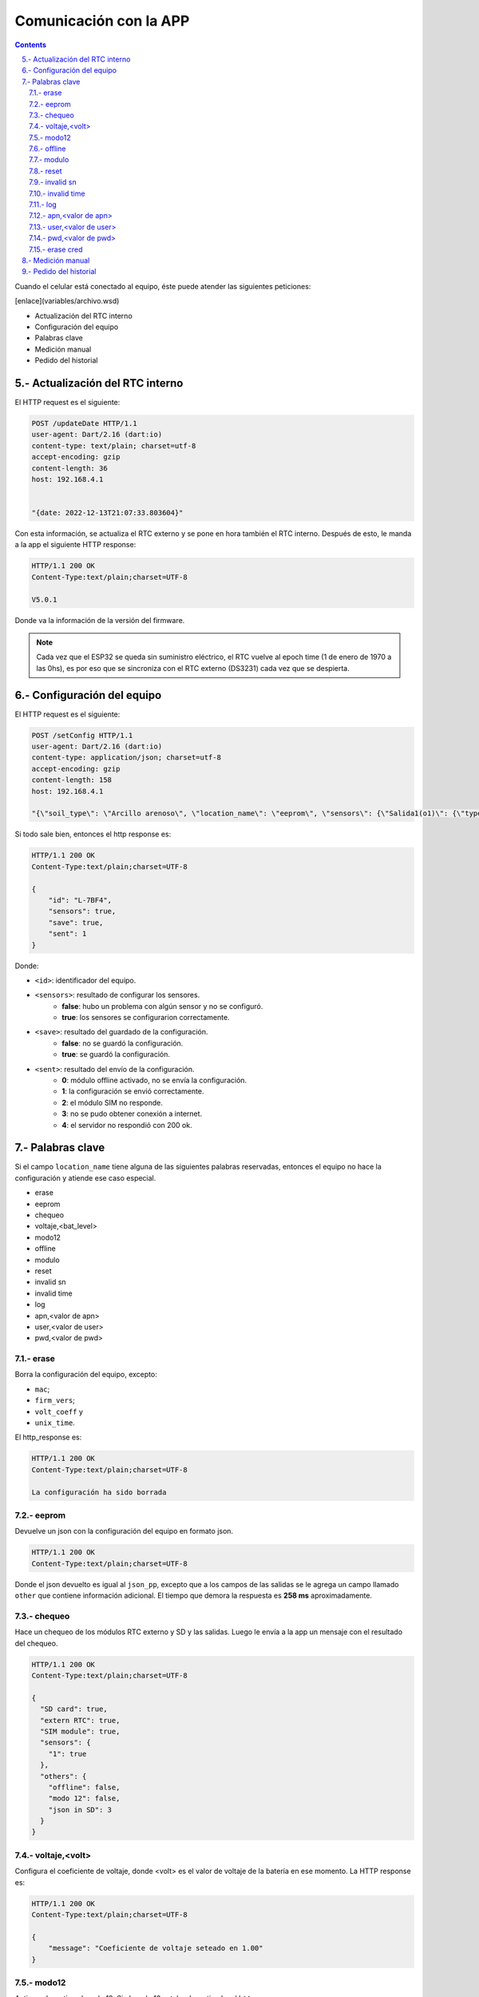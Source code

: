 Comunicación con la APP
#######################

.. sectnum:: 
   :suffix: .-
   :start: 5
   :depth: 2

.. contents::

Cuando el celular está conectado al equipo, éste puede 
atender las siguientes peticiones:

[enlace](variables/archivo.wsd)

- Actualización del RTC interno
- Configuración del equipo
- Palabras clave
- Medición manual
- Pedido del historial

Actualización del RTC interno
*****************************

El HTTP request es el siguiente:

.. code-block:: http
      
   POST /updateDate HTTP/1.1
   user-agent: Dart/2.16 (dart:io)
   content-type: text/plain; charset=utf-8
   accept-encoding: gzip
   content-length: 36
   host: 192.168.4.1


   "{date: 2022-12-13T21:07:33.803604}"

Con esta información, se actualiza el RTC externo y se pone
en hora también el RTC interno. Después de esto, le manda a
la app el siguiente HTTP response:

.. code-block:: http
   
   HTTP/1.1 200 OK
   Content-Type:text/plain;charset=UTF-8

   V5.0.1

Donde va la información de la versión del firmware.

.. note:: 
   
   Cada vez que el ESP32 se queda sin suministro eléctrico, 
   el RTC vuelve al epoch time (1 de enero de 1970 a las 0hs), 
   es por eso que se sincroniza con el RTC externo (DS3231) 
   cada vez que se despierta.

Configuración del equipo
************************

El HTTP request es el siguiente:

.. code-block:: http
   
   POST /setConfig HTTP/1.1
   user-agent: Dart/2.16 (dart:io)
   content-type: application/json; charset=utf-8
   accept-encoding: gzip
   content-length: 158
   host: 192.168.4.1

   "{\"soil_type\": \"Arcillo arenoso\", \"location_name\": \"eeprom\", \"sensors\": {\"Salida1(o1)\": {\"type\": \"the\", \"tag_depth\": 10 }}, \"location\": {\"latitude\": -31.4402331, \"longitude\": -64.2040826}}"

Si todo sale bien, entonces el http response es:

.. code-block:: http
    
    HTTP/1.1 200 OK
    Content-Type:text/plain;charset=UTF-8

    {
        "id": "L-7BF4",
        "sensors": true,
        "save": true,
        "sent": 1
    }

Donde: 

- ``<id>``: identificador del equipo.
- ``<sensors>``: resultado de configurar los sensores.
    - **false**: hubo un problema con algún sensor y no se configuró.
    - **true**: los sensores se configurarion correctamente.
- ``<save>``: resultado del guardado de la configuración.
    - **false**: no se guardó la configuración.
    - **true**: se guardó la configuración.
- ``<sent>``: resultado del envío de la configuración.
    - **0**: módulo offline activado, no se envía la configuración.
    - **1**: la configuración se envió correctamente.
    - **2**: el módulo SIM no responde.
    - **3**: no se pudo obtener conexión a internet.
    - **4**: el servidor no respondió con 200 ok.





.. Donde ``{json_app}`` es el json que el ESP32 usa para 
.. configurar el equipo. El ``{json_app}`` tiene la forma:

.. .. literalinclude:: variables/json_app.json
..    :language: json

.. En el ejemplo las salidas tienen los siguientes sensores:

.. - Salida 1: sensor THE.
.. - Salida 2: sensor NPK.
.. - Salida 3: sensor de nivel.
.. - Salida 4: sensor Stevens.

.. La trama tiene a lo sumo 4 elementos, numerados del 0 al 3, que 
.. corresponden a cada una de las salidas configuradas.

.. .. literalinclude:: variables/json_app.json
..    :language: json
..    :emphasize-lines: 2, 5, 9, 12

.. Cada salida tiene a su vez elementos numerados del 0 al 9 a lo
.. sumo, que corresponden a los comandos que se le debe enviar al 
.. sensor en dicha salida.

.. .. literalinclude:: variables/json_app.json
..    :language: json
..    :emphasize-lines: 3, 6-7, 10, 13-15

.. Estos comandos tienen como campo un array que tiene la forma:

.. .. code-block:: console
..    :class: centered

..    [<type>, <command>, <max>, <power>, <response>]

.. - ``type``: es el tipo de variable del contenido del comando. 
..   Puede ser ``hex`` o ``ascii``.
.. - ``command``: es el comando en sí.
.. - ``max``: es el número de caracteres que se debe esperar como 
..   respuesta del sensor. Si es 0, significa que no se espera 
..   respuesta.
.. - ``power``: es el tiempo que hay que esperar después de 
..   haber alimentado la salida antes de mandarle un comando.
.. - ``response``: es el tiempo límite que se debe esperar la 
..   respuesta. De nuevo, si es 0 es que no se espera respuesta. 
..   Si ``max = 0`` entonces ``response = 0`` también.

.. .. note:: 
..    Para más información de estos parámetros, 
..    ver ::ref:`array_param`

.. .. note:: 
..   Los dos últimos parámetros podrían llevar el nombre de 
..   ``timeout`` al principio, pero la librería ``Preferences.h`` 
..   limita la longitud del nombre de la llave para guardar un valor 
..   en la eeprom. En realidad, deberían llamarse 
..   ``timeout_power`` y ``timeout_response``.

.. Con esta información, el equipo chequea si los sensores de ese
.. json están en las salidas correspondientes y si coinciden en
.. el tipo.

.. El HTTP response es un json con las respuestas que devolvieron 
.. las salidas a cada uno de los parámetros pasados. 

.. .. code-block:: bash

..    HTTP/1.1 200 OK
..    Content-Type:text/plain;charset=UTF-8

..    {
..       "0": {
..         "0": "010306012C02921D4CECA6"
..       },
..       "1": {
..         "0": "010306012C02921D4CECA6",
..         "1": "010306012C02921D4CECA6"
..       },
..       "2": {
..         "0": "010306012C02921D4CECA6"
..       },
..       "3": {
..         "0": "",
..         "1": "062+0.535,+0.060,+29.2,+84.6,+0.064,+42.952,+23.095,+44.388,+21.661\r\n",
..         "2": "062+0.535,+0.060,+29.2\r\n",
..       }
..    }

.. .. warning:: 

..     El equipo no verifica la trama de respuesta (longitud, tiempo 
..     de respuesta, caracteres válidos, etc.) de cada parámetros, 
..     simplemente devuelve lo que respondió. La app se tiene que 
..     encargar de verificar si cada trama de respuesta es coherente 
..     con su comando. 
    
.. Los casos en que haya un posible fallo en la configuración son:

.. 1. No hay sensor conectado.
.. 2. No hay respuesta a un comando.
.. 3. Se cuela ruido en la respuesta a un comando.
 
.. No hay sensor conectado
.. =======================

.. Si en el caso del ejemplo el sensor de la salida 1 está 
.. desconectado, entonces el json de respuesta es como sigue:

.. .. code-block:: bash
..    :emphasize-lines: 9-10

..    HTTP/1.1 200 OK
..    Content-Type:text/plain;charset=UTF-8

..    {
..       "0": {
..         "0": "010306012C02921D4CECA6"
..       },
..       "1": {
..         "0": "",
..         "1": ""
..       },
..       "2": {
..         "0": "010306012C02921D4CECA6"
..       },
..       "3": {
..         "0": "",
..         "1": "062+0.535,+0.060,+29.2,+84.6,+0.064,+42.952,+23.095,+44.388,+21.661\r\n",
..         "2": "062+0.535,+0.060,+29.2\r\n",
..       }
..    }

.. En donde las líneas resaltadas tienen tramas de respuesta nulas 
.. porque no hay sensor que responda. Como el parámetro ``<max>`` 
.. no es 0, esto se interpreta como un error y los comandos para 
.. esta salida **NO** van a ser guardados en la configuración. El 
.. resto de las salidas sí se van a guardar.

.. No hay respuesta a un comando
.. =============================

.. Si ahora en la salida 1 se tiene conectado un sensor THE y la 
.. app manda comandos para un sensor NPK, el sensor THE sólo
.. responderá al primer comando, como sigue.

.. .. code-block:: bash
..    :emphasize-lines: 10

..    HTTP/1.1 200 OK
..    Content-Type:text/plain;charset=UTF-8

..    {
..       "0": {
..         "0": "010306012C02921D4CECA6"
..       },
..       "1": {
..         "0": "010306012C02921D4CECA6",
..         "1": ""
..       },
..       "2": {
..         "0": "010306012C02921D4CECA6"
..       },
..       "3": {
..         "0": "",
..         "1": "062+0.535,+0.060,+29.2,+84.6,+0.064,+42.952,+23.095,+44.388,+21.661\r\n",
..         "2": "062+0.535,+0.060,+29.2\r\n",
..       }
..    }

.. En donde la línea resaltada representa la respuesta del sensor 
.. al segundo comando. En este caso pasa como en el caso anterior:
.. **NO** se guarda la configuración para esta salida.

.. Se cuela ruido en la respuesta a un comando
.. ===========================================

.. Ha sucedido un caso en una placa en que el sensor responde con 
.. unos bytes aleatorios antes de responder la trama esperada. 
.. Siguiendo con el ejemplo anterior, se esperan 11 bytes

.. .. code-block:: bash
    
..     0   1   2   3   4   5   6   7   8   9   10
..     ------------------------------------------
..     01  03  06  01  2C  02  92  1D  4C  EC  A6

.. Pero en su lugar, se reciben 4 bytes antes de la respuesta 
.. esperada:

.. .. code-block:: bash
    
..     0   1   2   3   4   5   6   7   8   9   10  11  12  13  14
..     ----------------------------------------------------------
..     00  00  00  00  01  03  06  01  2C  02  92  1D  4C  EC  A6

.. En donde los bytes 0 al 3 son basura o respuesta inálida, ya 
.. que la trama de respuesta debería comenzar con 01, que es la 
.. dirección por defecto de los sensores chinos. Como ``max=11``, 
.. el equipo espera 11 bytes y corta ahí la respuesta, por lo que 
.. lo devuelto a la app sería: 

.. .. code-block:: bash
    
..     0   1   2   3   4   5   6   7   8   9   10
..     ------------------------------------------
..     00  00  00  00  01  03  06  01  2C  02  92

.. Lo cual no tiene sentido y si se le aplica CRC no lo va a cumplir, 
.. pero el equipo no está configurado para hacer esta tarea, de eso
.. se tiene que encargar la app. Lo que sí va a pasar es que se van 
.. a guardar los comandos para esa salida y lo que se devuelve a 
.. la app es lo siguiente:

.. .. code-block:: bash
..    :emphasize-lines: 10

..    HTTP/1.1 200 OK
..    Content-Type:text/plain;charset=UTF-8

..    {
..       "0": {
..         "0": "010306012C02921D4CECA6"
..       },
..       "1": {
..         "0": "010306012C02921D4CECA6",
..         "1": "00000000010306012C0292"
..       },
..       "2": {
..         "0": "010306012C02921D4CECA6"
..       },
..       "3": {
..         "0": "",
..         "1": "062+0.535,+0.060,+29.2,+84.6,+0.064,+42.952,+23.095,+44.388,+21.661\r\n",
..         "2": "062+0.535,+0.060,+29.2\r\n",
..       }
..    }

.. Donde la línea resaltada es la respuesta inválida del sensor.

Palabras clave
**************

Si el campo ``location_name`` tiene alguna de las siguientes 
palabras reservadas, entonces el equipo no hace la
configuración y atiende ese caso especial.

- erase 
- eeprom 
- chequeo 
- voltaje,<bat_level>
- modo12
- offline
- modulo
- reset
- invalid sn
- invalid time
- log
- apn,<valor de apn>
- user,<valor de user>
- pwd,<valor de pwd>

erase 
=====

Borra la configuración del equipo, excepto:

- ``mac``;
- ``firm_vers``;
- ``volt_coeff`` y 
- ``unix_time``.

El http_response es:

.. code-block:: http

    HTTP/1.1 200 OK
    Content-Type:text/plain;charset=UTF-8

    La configuración ha sido borrada

eeprom
======

Devuelve un json con la configuración del equipo en 
formato json.

.. code-block:: http

   HTTP/1.1 200 OK
   Content-Type:text/plain;charset=UTF-8



Donde el json devuelto es igual al ``json_pp``, excepto que 
a los campos de las salidas se le agrega un campo llamado
``other`` que contiene información adicional. El tiempo que 
demora la respuesta es **258 ms** aproximadamente.

chequeo
=======

Hace un chequeo de los módulos RTC externo y SD y las 
salidas. Luego le envía a la app un mensaje con el 
resultado del chequeo.

.. code-block:: http

    HTTP/1.1 200 OK
    Content-Type:text/plain;charset=UTF-8

    {
      "SD card": true,
      "extern RTC": true,
      "SIM module": true,
      "sensors": {
        "1": true
      },
      "others": {
        "offline": false,
        "modo 12": false,
        "json in SD": 3
      }
    }
   
voltaje,<volt>
==============

Configura el coeficiente de voltaje, donde <volt> es el 
valor de voltaje de la batería en ese momento. La HTTP response es:

.. code-block:: http

    HTTP/1.1 200 OK
    Content-Type:text/plain;charset=UTF-8

    {
        "message": "Coeficiente de voltaje seteado en 1.00"
    }

modo12
======

Activa o desactiva el modo 12. Si el modo 12 estaba desactivado, el 
``http_response`` es:

.. code-block:: http

    HTTP/1.1 200 OK
    Content-Type:text/plain;charset=UTF-8

    {
        "message": "modo 12",
        "measures": "c/1 hs",
        "send": "00:00 y 12:00"
    }

Si se vuelve a mandar la palabra clave, entonces el 
``http_response`` es:

.. code-block:: http

    HTTP/1.1 200 OK
    Content-Type:text/plain;charset=UTF-8

    {
        "message": "modo normal",
        "measures": "12:00",
        "send": "12:00"
    }

offline
=======

Des/activa modo offline. Si el equipo estaba con el modo offline 
desactivado, lo activa y devuelve:

.. code-block:: http

    HTTP/1.1 200 OK
    Content-Type:text/plain;charset=UTF-8

    {
        "message": "Modo offline: activado"
    }

Si se vuelve a enviar la palabra clave, entonces responde:

.. code-block:: http

    HTTP/1.1 200 OK
    Content-Type:text/plain;charset=UTF-8

    {
        "message": "Modo offline: desactivado"
    }

modulo 
======

Borra el contenido del archivo "register.txt", que es en donde se 
guardan las mediciones fallidas. El http_response es:

.. code-block:: http

    HTTP/1.1 200 OK
    Content-Type:text/plain;charset=UTF-8

    {
        "message": "Memoria SD formateada. Mediciones guardadas eliminadas"
    }

reset
=====

Reinicia el equipo. El esp32 se apaga y se vuelve a encender. Para 
seguir configurando el equipo, se debe volver a generar la red wifi.

invalid sn
==========

Se quita los 0 en el campo "sn" del json de medición que se va a 
enviar al servidor. Esto se hace para testear la respuesta del 
mismo a un json formado con un sn inválido.

El http_response es:

.. code-block:: http

    HTTP/1.1 200 OK
    Content-Type:text/plain;charset=UTF-8

    {
        "message": "json_measure con SN inválido"
    }

Y si se vuelve a mandar la palabra clave, devuelve:

.. code-block:: http

    HTTP/1.1 200 OK
    Content-Type:text/plain;charset=UTF-8

    {
        "message": "json_measure normal"
    }

invalid time
============

Se manda un timestamp con el año 2025 en el json de medición que 
se va a enviar al servidor. Esto se hace para testear la respuesta
del mismo a un json formado con un timestamp inválido.

El http_response es:

.. code-block:: http

    HTTP/1.1 200 OK
    Content-Type:text/plain;charset=UTF-8

    {
        "message": "json_measure con timestamp inválido"
    }

Y si se vuelve a mandar la palabra clave, devuelve:

.. code-block:: http

    HTTP/1.1 200 OK
    Content-Type:text/plain;charset=UTF-8

    {
        "message": "json_measure normal"
    }

log
===

Devuelve a la app el archivo ``activity.txt``.

.. warning:: 
   Con esta palabra se debe hacer la petición con Packet Sender o 
   programa similar, pues el archivo es muy extensos para que la 
   app los muestre.

apn,<valor de apn>
==================

Configura la APN que va a usar el equipo para conectarse a 
internet. El `http_response` es:

.. code-block:: http

    HTTP/1.1 200 OK
    Content-Type:text/plain;charset=UTF-8

    {
        "message": "APN configurado",
        "apn": "<valor de apn>",
        "user": "<valor de user>",
        "pwd": "<valor de pwd>"
    }

.. warning:: 

    El valor de apn se debe ingresar sin los símbolos <>;
    así, si APN es igual a `datos.personal.com`, entonces
    la palabra clave a usar es:

    .. code-block:: console

        apn,datos.personal.com

    Lo mismo sucede con USER y PWD.

user,<valor de user>
====================

Configura el USER que va a usar el equipo para conectarse a 
internet. El ``http_response`` es:

.. code-block:: http

    HTTP/1.1 200 OK
    Content-Type:text/plain;charset=UTF-8

    {
        "message": "APN configurado",
        "apn": "<valor de apn>",
        "user": "<valor de user>",
        "pwd": "<valor de pwd>"
    }

pwd,<valor de pwd>
==================

Configura el PWD que va a usar el equipo para conectarse a 
internet. El ``http_response`` es:

.. code-block:: http

    HTTP/1.1 200 OK
    Content-Type:text/plain;charset=UTF-8

    {
        "message": "PWD configurado",
        "apn": "<valor de apn>",
        "user": "<valor de user>",
        "pwd": "<valor de pwd>"
    }

erase cred
==========

Borra la APN, USER y PWD que están guardados. El 
``http_response`` es:

.. code-block:: http

    HTTP/1.1 200 OK
    Content-Type:text/plain;charset=UTF-8

    {
        "message": "Credenciales borradas",
        "apn": "<valor de apn>",
        "user": "<valor de user>",
        "pwd": "<valor de pwd>"
    }

.. note:: 

    Cuando no hay credenciales configuradas, el equipo
    consulta al módulo SIM800 para saber a qué prestadora 
    de servicio de internet permenece el chip insertado y
    coloca las credenciales guardadas por defecto. 

Medición manual
***************

La HTTP request es:

.. code-block:: http

   POST /requestMeasuring HTTP/1.1  
   user-agent: Dart/2.16 (dart:io)  
   content-type: application/json; charset=utf-8
   accept-encoding: gzip
   content-length: 2
   host: 192.168.4.1


   {}

La HTTP_response es:

.. code-block:: http

    HTTP/1.1 200 OK
    Content-Type:text/plain;charset=UTF-8

    Resultado
    =========
    · 1) Sensor the
        T = 19.43°C
        H = 0.45%RH
        EC = 0uS/cm
        Envío: FALLÓ
        Guardado: ok
    · 2) Sensor the
        T = 19.42°C
        H = 0.34%RH
        EC = 0uS/cm
        Envío: FALLÓ
        Guardado: ok
    · 3) Sensor the
        T = 19.59°C
        H = 0.34%RH
        EC = 0uS/cm
        Envío: FALLÓ
        Guardado: ok
    · 4) Sensor the
        T = 19.54°C
        H = 0.22%RH
        EC = 0uS/cm
        Envío: FALLÓ
        Guardado: ok
    Enviados desde SD: 0
    Quedan en la SD: 4

Donde cada salida corresponde a lo siguiente:

- Encabezado: tiene el número de la salida y el tipo de sensor.

  .. code-block:: console

     · 4) Sensor the

- Parámetros: son las mediciones en sí. Para un sensor "THE":
     
  .. code-block:: console

     T = 19.54°C
     H = 0.22%RH
     EC = 0uS/cm

  Para un sensor "NPK":      
        
  .. code-block:: console
 
     T = 19.54°C
     H = 0.22%RH
     EC = 0uS/cm
     N = 19mg/kg
     P = 39mg/kg
     K = 29mg/kg

  Y para un sensor "de nivel":      
    
  .. code-block:: console
 
    L = 4.5 metros

- Envío y guardado: es el resultado del envío y guardado del 
  paquete de la salida en cuestión.

  .. code-block:: console
 
    Envío: ok o FALLÓ
    Guardado: ok o FALLÓ

Por último, se muestran las mediciones guardadas, que son el 
resultado del envío de las mediciones que habían guardadas 
en la SD. Si no se pueden enviar, seguirán en la SD.

.. code-block:: console

    Enviados desde SD: 0
    Quedan en la SD: 4

.. warning:: 

    Los paquetes en la SD con más de 3 envíos fallidos se 
    borrarán de la misma.

Pedido del historial
********************

El HTTP request es:

.. code-block:: http

   POST /getHistory HTTP/1.1  
   user-agent: Dart/2.16 (dart:io)  
   content-type: application/json; charset=utf-8
   accept-encoding: gzip
   content-length: 2
   host: 192.168.4.1


   {}

Y la HTTP response es un array de json:

.. code-block:: bash

   HTTP/1.1 200 OK
   Content-type: application/json

   [ json_measure_0, json_measure_1, ... ]   

El ESP32 manda un json cada vez porque tiene un límite de 
alrededor de 1400 caracteres por envío al cliente.

.. note:: 
    
   Después de descargar los datos, el archivo ``register.txt``
   no se elimina, sólo lo hará cuando el equipo pueda mandar 
   con éxito dichas mediciones vía sim800 o se hayan 
   intentado mandar 3 veces sin éxito.